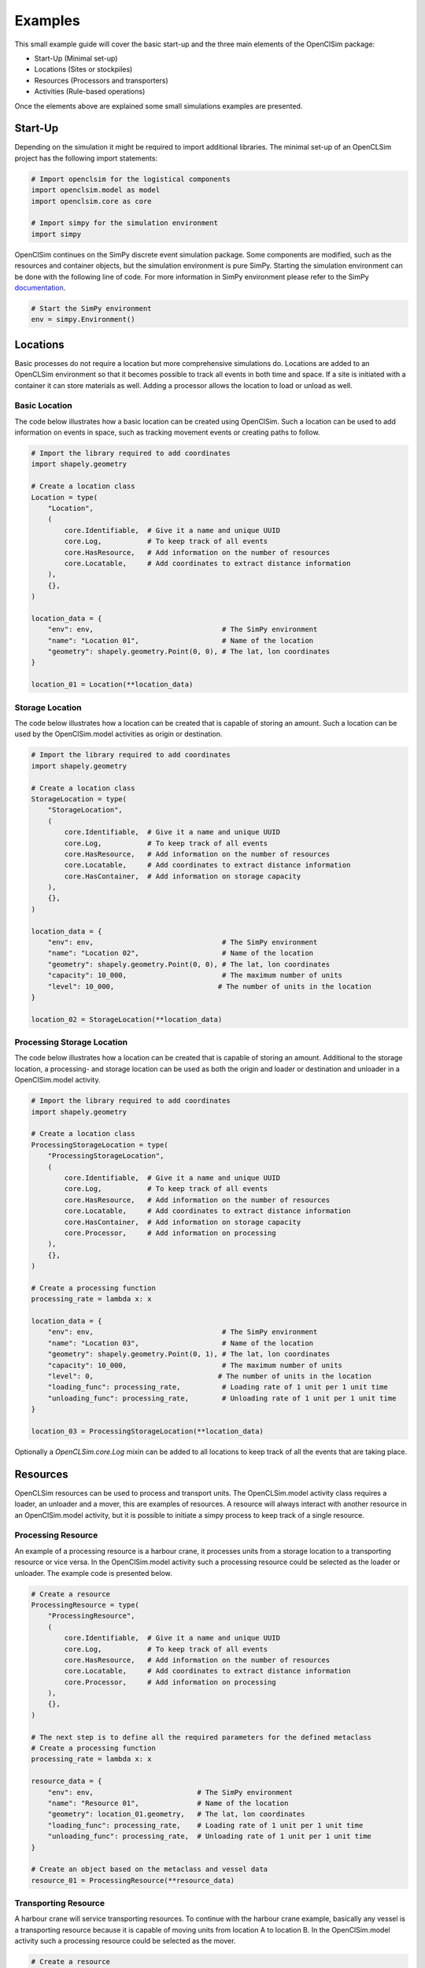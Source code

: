 ========
Examples
========

This small example guide will cover the basic start-up and the three main elements of the OpenClSim package:

- Start-Up (Minimal set-up)
- Locations (Sites or stockpiles)
- Resources (Processors and transporters)
- Activities (Rule-based operations)

Once the elements above are explained some small simulations examples are presented.


Start-Up
---------

Depending on the simulation it might be required to import additional libraries. The minimal set-up of an OpenCLSim project has the following import statements:

.. code:: ipython3

    # Import openclsim for the logistical components
    import openclsim.model as model
    import openclsim.core as core

    # Import simpy for the simulation environment
    import simpy

OpenClSim continues on the SimPy discrete event simulation package. Some components are modified, such as the resources and container objects, but the simulation environment is pure SimPy. Starting the simulation environment can be done with the following line of code. For more information in SimPy environment please refer to the SimPy `documentation`_.

.. code:: ipython3

    # Start the SimPy environment
    env = simpy.Environment()
  

Locations
---------

Basic processes do not require a location but more comprehensive simulations do. Locations are added to an OpenCLSim environment so that it becomes possible to track all events in both time and space. If a site is initiated with a container it can store materials as well. Adding a processor allows the location to load or unload as well.

Basic Location
~~~~~~~~~~~~~~

The code below illustrates how a basic location can be created using OpenClSim. Such a location can be used to add information on events in space, such as tracking movement events or creating paths to follow.

.. code:: ipython3

    # Import the library required to add coordinates
    import shapely.geometry

    # Create a location class
    Location = type(
        "Location",
        (
            core.Identifiable,  # Give it a name and unique UUID
            core.Log,           # To keep track of all events
            core.HasResource,   # Add information on the number of resources
            core.Locatable,     # Add coordinates to extract distance information
        ),
        {},
    )

    location_data = {
        "env": env,                               # The SimPy environment
        "name": "Location 01",                    # Name of the location
        "geometry": shapely.geometry.Point(0, 0), # The lat, lon coordinates
    }  

    location_01 = Location(**location_data)

Storage Location
~~~~~~~~~~~~~~~~

The code below illustrates how a location can be created that is capable of storing an amount. Such a location can be used by the OpenClSim.model activities as origin or destination. 

.. code:: ipython3

    # Import the library required to add coordinates
    import shapely.geometry

    # Create a location class
    StorageLocation = type(
        "StorageLocation",
        (
            core.Identifiable,  # Give it a name and unique UUID
            core.Log,           # To keep track of all events
            core.HasResource,   # Add information on the number of resources
            core.Locatable,     # Add coordinates to extract distance information
            core.HasContainer,  # Add information on storage capacity
        ),
        {},
    )

    location_data = {
        "env": env,                               # The SimPy environment
        "name": "Location 02",                    # Name of the location
        "geometry": shapely.geometry.Point(0, 0), # The lat, lon coordinates
        "capacity": 10_000,                       # The maximum number of units
        "level": 10_000,                         # The number of units in the location
    }  

    location_02 = StorageLocation(**location_data)


Processing Storage Location
~~~~~~~~~~~~~~~~~~~~~~~~~~~

The code below illustrates how a location can be created that is capable of storing an amount. Additional to the storage location, a processing- and storage location can be used as both the origin and loader or destination and unloader in a OpenClSim.model activity. 

.. code:: ipython3

    # Import the library required to add coordinates
    import shapely.geometry

    # Create a location class
    ProcessingStorageLocation = type(
        "ProcessingStorageLocation",
        (
            core.Identifiable,  # Give it a name and unique UUID
            core.Log,           # To keep track of all events
            core.HasResource,   # Add information on the number of resources
            core.Locatable,     # Add coordinates to extract distance information
            core.HasContainer,  # Add information on storage capacity
            core.Processor,     # Add information on processing
        ),
        {},
    )

    # Create a processing function
    processing_rate = lambda x: x

    location_data = {
        "env": env,                               # The SimPy environment
        "name": "Location 03",                    # Name of the location
        "geometry": shapely.geometry.Point(0, 1), # The lat, lon coordinates
        "capacity": 10_000,                       # The maximum number of units
        "level": 0,                              # The number of units in the location
        "loading_func": processing_rate,          # Loading rate of 1 unit per 1 unit time
        "unloading_func": processing_rate,        # Unloading rate of 1 unit per 1 unit time
    }  

    location_03 = ProcessingStorageLocation(**location_data)


Optionally a *OpenCLSim.core.Log* mixin can be added to all locations to keep track of all the events that are taking place.


Resources
----------

OpenCLSim resources can be used to process and transport units. The OpenCLSim.model activity class requires a loader, an unloader and a mover, this are examples of resources. A resource will always interact with another resource in an OpenClSim.model activity, but it is possible to initiate a simpy process to keep track of a single resource.

Processing Resource
~~~~~~~~~~~~~~~~~~~

An example of a processing resource is a harbour crane, it processes units from a storage location to a transporting resource or vice versa. In the OpenClSim.model activity such a processing resource could be selected as the loader or unloader. The example code is presented below.

.. code:: ipython3

    # Create a resource
    ProcessingResource = type(
        "ProcessingResource",
        (
            core.Identifiable,  # Give it a name and unique UUID
            core.Log,           # To keep track of all events
            core.HasResource,   # Add information on the number of resources
            core.Locatable,     # Add coordinates to extract distance information
            core.Processor,     # Add information on processing
        ),
        {},
    )

    # The next step is to define all the required parameters for the defined metaclass
    # Create a processing function
    processing_rate = lambda x: x

    resource_data = {
        "env": env,                         # The SimPy environment
        "name": "Resource 01",              # Name of the location
        "geometry": location_01.geometry,   # The lat, lon coordinates
        "loading_func": processing_rate,    # Loading rate of 1 unit per 1 unit time
        "unloading_func": processing_rate,  # Unloading rate of 1 unit per 1 unit time
    }  

    # Create an object based on the metaclass and vessel data
    resource_01 = ProcessingResource(**resource_data)


Transporting Resource
~~~~~~~~~~~~~~~~~~~~~

A harbour crane will service transporting resources. To continue with the harbour crane example, basically any vessel is a transporting resource because it is capable of moving units from location A to location B. In the OpenClSim.model activity such a processing resource could be selected as the mover.

.. code:: ipython3

    # Create a resource
    TransportingResource = type(
        "TransportingResource",
        (
            core.Identifiable,              # Give it a name and unique UUID
            core.Log,                       # To keep track of all events
            core.HasResource,               # Add information on the number of resources
            core.ContainerDependentMovable, # It can transport an amount
        ),
        {},
    )

    # The next step is to define all the required parameters for the defined metaclass
    # For more realistic simulation you might want to have speed dependent on the filling degree
    v_full = 8  # meters per second
    v_empty = 5  # meters per second

    def variable_speed(v_empty, v_full):
        return lambda x: x * (v_full - v_empty) + v_empty

    # Other variables
    resource_data = {
        "env": simpy.Environment(),                   # The simpy environment
        "name": "Resource 02",                        # Name of the location
        "geometry": location_01.geometry,             # The lat, lon coordinates
        "capacity": 5_000,                            # Capacity of the vessel
        "compute_v": variable_speed(v_empty, v_full), # Variable speed
    }

    # Create an object based on the metaclass and vessel data
    resource_02 = TransportingResource(**resource_data)

Transporting Processing Resource
~~~~~~~~~~~~~~~~~~~~~~~~~~~~~~~~

Finally, some resources are capable of both processing and moving units. Examples are dredging vessels or container vessels with deck cranes. These specific vessels have the unique property that they can act as the loader, unloader and mover in the OpenClSim.model activity.

.. code:: ipython3

    # Create a resource
    TransportingProcessingResource = type(
        "TransportingProcessingResource",
        (
            core.Identifiable,              # Give it a name and unique UUID
            core.Log,                       # To keep track of all events
            core.HasResource,               # Add information on the number of resources
            core.ContainerDependentMovable, # It can transport an amount
            core.Processor,                 # Add information on processing
        ),
        {},
    )

    # The next step is to define all the required parameters for the defined metaclass
    # For more realistic simulation you might want to have speed dependent on the filling degree
    v_full = 8  # meters per second
    v_empty = 5  # meters per second

    def variable_speed(v_empty, v_full):
        return lambda x: x * (v_full - v_empty) + v_empty

    # Create a processing function
    processing_rate = lambda x: x

    # Other variables
    resource_data = {
        "env": simpy.Environment(),                   # The simpy environment
        "name": "Resource 03",                        # Name of the location
        "geometry": location_01.geometry,             # The lat, lon coordinates
        "capacity": 5_000,                            # Capacity of the vessel
        "compute_v": variable_speed(v_empty, v_full), # Variable speed
        "loading_func": processing_rate,              # Loading rate of 1 unit per 1 unit time
        "unloading_func": processing_rate,            # Unloading rate of 1 unit per 1 unit time
    }

    # Create an object based on the metaclass and vessel data
    resource_03 = TransportingProcessingResource(**resource_data)


Simulations
-----------

The code below will start the simulation if SimPy processes are added to the environment. These SimPy processes can be added using a combination of SimPy and OpenCLSim, or by using OpenCLSim activities.

.. code:: ipython3

    env.run()

SimPy processes
~~~~~~~~~~~~~~~

A SimPy process can be initiated using the code below. The code below will instruct Resource 02, which was a TransportingResource, to sail from Location 01 (at Lat, Long (0, 0)) to Location 02 (at Lat, Long (0, 1)). The simulation will stop as soon as Resource 02 is at Location 02.

.. code:: ipython3

    # Create the process function
    def move_resource(mover, destination):

        # the is_at function is part of core.Movable
        while not mover.is_at(destination):

          # the move function is part of core.Movable
          mover.move(destination)

    # Add to the SimPy environment
    env.process(move_resource(resource_02, location_03))

    # Run the simulation
    env.run()


Unconditional Activities
~~~~~~~~~~~~~~~~~~~~~~~~

Activities are at the core of what OpenCLSim adds to SimPy, an activity is a collection of SimPy Processes. These activities schedule cyclic events, which could be production or logistical processes and, but the current OpenCLSim.model.activity assumes the following cycle:

- Loading
- Transporting
- Unloading
- Transporting

This cycle is repeated until a certain condition is met. Between the individual components of the cycle waiting events can occur due to arising queues, equipment failure or weather events. The minimal input for an activity is listed below.

- Origin
- Destination
- Loader
- Mover
- Unloader

If no additional input is provided, the cyclic process will be repeated until either the origin is empty or the destination is full. The example activity below will stop after two cycles because the origin will be empty and the destination will be full.

.. code:: ipython3

    # Define the activity
    activity_01 = model.Activity(
        env=env,                  # The simpy environment defined in the first cel
        name="Activity 01",       # Name of the activity
        origin=location_02,       # Location 02 was filled with 10_000 units
        destination=location_03,  # Location 03 was empty
        loader=resource_03,       # Resource 03 could load
        mover=resource_03,        # Resource 03 could move
        unloader=resource_03,     # Resource 03 could unload
    )

    # Run the simulation
    env.run()

Conditional Activities
~~~~~~~~~~~~~~~~~~~~~~

Additionally, start and stop events can be added to the activity. The process will only start as soon as a start event (or a list of start events) is completed and it will stop as soon as the stop event (or a list of stop events) are completed. These can be any SimPy event, such as a time-out, but OpenClSim provides some additional events as well, such as empty- or full events. The activity in the example below will start as soon as the previous activity is finished, but not sooner than 2 days after the simulation is started.

.. code:: ipython3

    # Activity starts after both
    #  - Activity 01 is finished
    #  - A minimum of 2 days after the simulation starts
    start_event = [activity_01.main_process, env.timeout(2 * 24 * 3600)]

    # Define the activity
    activity_02 = model.Activity(
        env=env,                  # The simpy environment defined in the first cel
        name="Activity 02",       # Name of the activity
        origin=location_03,       # Location 03 will be filled
        destination=location_02,  # Location 02 will be empty
        loader=resource_03,       # Resource 03 could load
        mover=resource_03,        # Resource 03 could move
        unloader=resource_03,     # Resource 03 could unload
        start_event=start_event,  # Start Event
    )

    # Run the simulation
    env.run()



.. _documentation: https://simpy.readthedocs.io/en/latest/